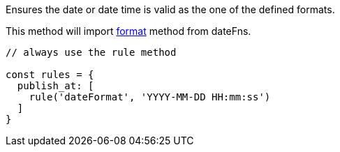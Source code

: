Ensures the date or date time is valid as the one of the defined formats.
 
This method will import link:https://date-fns.org/v1.29.0/docs/format[format] method from dateFns.
 
[source, js]
----
// always use the rule method
 
const rules = {
  publish_at: [
    rule('dateFormat', 'YYYY-MM-DD HH:mm:ss')
  ]
}
----
